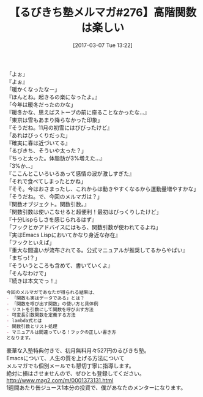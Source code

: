 #+BLOG: rubikitch
#+POSTID: 2062
#+DATE: [2017-03-07 Tue 13:22]
#+PERMALINK: melmag276
#+OPTIONS: toc:nil num:nil todo:nil pri:nil tags:nil ^:nil \n:t -:nil tex:nil ':nil
#+ISPAGE: nil
# (progn (erase-buffer)(find-file-hook--org2blog/wp-mode))
#+BLOG: rubikitch
#+CATEGORY: るびきち塾メルマガ
#+DESCRIPTION: るびきち塾メルマガ『Emacsの鬼るびきちのココだけの話#276』の予告
#+TITLE: 【るびきち塾メルマガ#276】高階関数は楽しい
#+begin: org2blog-tags
# content-length: 972

#+end:

「よぉ」
『よぉ』
「暖かくなったなー」
『ほんとね。起きるの楽になったよ。』
「今年は暖冬だったのかな」
『暖冬かな、思えばストーブの前に座ることなかったな…』
「東京は雪もあまり降らなかった印象」
『そうだね。11月の初雪にはびびったけど』
「あれはびっくりだった」
『確実に春は近づいてる』
「るびきち、そういや太った？」
『ちっと太った。体脂肪が3%増えた…』
「3%か…」
『ここんとこいろいろあって感情の波が激しすぎた』
「それで食べてしまったとかね」
『そそ。今はおさまったし、これからは動きやすくなるから運動量増やすかな」
「そうだね。で、今回のメルマガは？」
『関数オブジェクト。関数引数。』
「関数引数は使いこなせると超便利！最初はびっくりしたけど」
『十分Lispらしさを感じられるはず』
「フックとかアドバイスにはもろ、関数引数が使われてるよね」
『実はEmacs Lispにおいてかなり身近な存在』
「フックといえば」
『重大な間違いが流布されてる。公式マニュアルが推奨してるからやばい』
「まぢっ!？」
『そういうところも含めて、書いていくよ』
「そんなわけで」
『続きは本文でっ！』

# (wop)
#+BEGIN_SRC org
今回のメルマガであなたが得られる結果は、
- 「関数も実はデータである」とは？
- 「関数を呼び出す関数」の使い方と具体例
- リストを引数にして関数を呼び出す方法
- 可変長引数関数を定義する方法
- lambda式とは
- 関数引数とリスト処理
- マニュアルは間違っている！フックの正しい書き方
となります。
#+END_SRC


# footer
豪華な入塾特典付きで、初月無料月々527円のるびきち塾。
Emacsについて、人生の質を上げる方法について
メルマガでも個別メールでも懇切丁寧に指導します。
絶対に損はさせませんので、ぜひとも登録してください。
http://www.mag2.com/m/0001373131.html
1週間あたり缶ジュース1本分の投資で、僕があなたのメンターになります。

# (progn (forward-line 1)(shell-command "screenshot-time.rb org_template" t))
